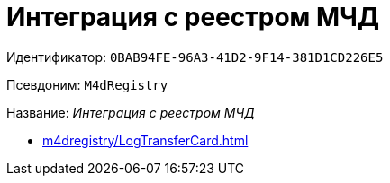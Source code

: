 :page-aliases: ROOT:M4dRegistry.adoc

= Интеграция с реестром МЧД

Идентификатор: `0BAB94FE-96A3-41D2-9F14-381D1CD226E5`

Псевдоним: `M4dRegistry`

Название: _Интеграция с реестром МЧД_

* xref:m4dregistry/LogTransferCard.adoc[]
